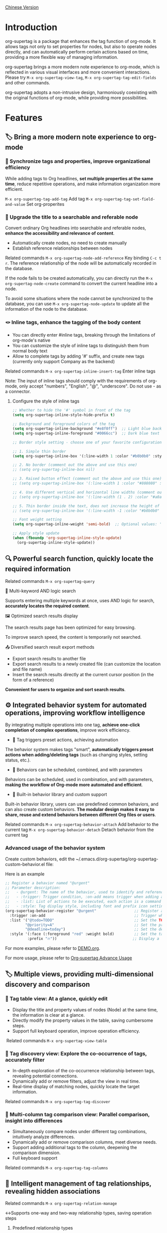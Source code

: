 [[file:README.org][Chinese Version]]

* Introduction

org-supertag is a package that enhances the tag function of org-mode. It allows tags not only to set properties for nodes, but also to operate nodes directly, and can automatically perform certain actions based on time, providing a more flexible way of managing information.

org-supertag brings a more modern note experience to org-mode, which is reflected in various visual interfaces and more convenient interactions. Please try ~M-x org-supertag-view-tag~, ~M-x org-supertag-tag-edit-fields~ and other commands.

org-supertag adopts a non-intrusive design, harmoniously coexisting with the original functions of org-mode, while providing more possibilities.

* Features
** 🏷️ Bring a more modern note experience to org-mode
*** 🔖 Synchronize tags and properties, improve organizational efficiency
While adding tags to Org headlines, *set multiple properties at the same time*, reduce repetitive operations, and make information organization more efficient.

[[./picture/figure4.gif]]

~M-x org-supertag-tag-add-tag~              Add tag
~M-x org-supertag-tag-set-field-and-value~  Set org-properites 

*** 🧠 Upgrade the title to a searchable and referable node
Convert ordinary Org headlines into searchable and referable nodes, *enhance the accessibility and relevance of content*.

- Automatically create nodes, no need to create manually
- Establish reference relationships between nodes

[[./picture/figure5.gif]]

Related commands ~M-x org-supertag-node-add-reference~ Key binding ~C-c t r~. The reference relationship of the node will be automatically recorded in the database.

If the node fails to be created automatically, you can directly run the ~M-x org-supertag-node-create~ command to convert the current headline into a node.

To avoid some situations where the node cannot be synchronized to the database, you can use ~M-x org-supertag-node-update~ to update all the information of the node to the database.

*** 🪢 Inline tags, enhance the tagging of the body content

[[./picture/figure11.gif]]

- You can directly enter #inline tags, breaking through the limitations of org-mode's native
- You can customize the style of inline tags to distinguish them from normal body text
- Allow to complete tags by adding '#' suffix, and create new tags (currently only support Company as the backend)

Related commands ~M-x org-supertag-inline-insert-tag~ Enter inline tags

Note: The input of inline tags should comply with the requirements of org-mode, only accept "numbers", "English", "@", "underscore". Do not use - as a connector.
**** Configure the style of inline tags
#+BEGIN_SRC emacs-lisp
;; Whether to hide the '#' symbol in front of the tag
(setq org-supertag-inline-style-hide-prefix t)

;; Background and foreground colors of the tag
(setq org-supertag-inline-background "#e8f0ff")  ;; Light blue background
(setq org-supertag-inline-foreground "#0066cc")  ;; Dark blue text

;; Border style setting - choose one of your favorite configurations:

;; 1. Simple thin border
(setq org-supertag-inline-box '(:line-width 1 :color "#b0b0b0" :style nil))

;; 2. No border (comment out the above and use this one)
;; (setq org-supertag-inline-box nil)

;; 3. Raised button effect (comment out the above and use this one)
;; (setq org-supertag-inline-box '(:line-width 1 :color "#808080" :style released-button))

;; 4. Use different vertical and horizontal line widths (comment out the above and use this one)
;; (setq org-supertag-inline-box '(:line-width (1 . 2) :color "#a0a0a0" :style nil))

;; 5. Thin border inside the text, does not increase the height of the tag (comment out the above and use this one)
;; (setq org-supertag-inline-box '(:line-width -1 :color "#b0b0b0" :style nil))

;; Font weight setting
(setq org-supertag-inline-weight 'semi-bold)  ;; Optional values: 'normal, 'bold, 'semi-bold

;; Apply style update
(when (fboundp 'org-supertag-inline-style-update)
  (org-supertag-inline-style-update))
#+END_SRC


** 🔍 Powerful search function, quickly locate the required information
Related commands ~M-x org-supertag-query~
**** 🔎 Multi-keyword AND logic search
Supports entering multiple keywords at once, uses AND logic for search, *accurately locates the required content*.

[[./picture/figure8.gif]]

**** 🖼️ Optimized search results display
The search results page has been optimized for easy browsing.

To improve search speed, the content is temporarily not searched.

**** 📤 Diversified search result export methods
- Export search results to another file
- Export search results to a newly created file (can customize the location and file name)
- Insert the search results directly at the current cursor position (in the form of a reference)

[[./picture/figure9.gif]] 

  
*Convenient for users to organize and sort search results*.

** ⚙️ Integrated behavior system for automated operations, improving workflow intelligence

By integrating multiple operations into one tag, *achieve one-click completion of complex operations*, improve work efficiency.

[[./picture/figure6.gif]]

- 🚀 Tag triggers preset actions, achieving automation
The behavior system makes tags "smart", *automatically triggers preset actions when adding/deleting tags* (such as changing styles, setting status, etc.).

- 🧩 Behaviors can be scheduled, combined, and with parameters
Behaviors can be scheduled, used in combination, and with parameters, *making the workflow of Org-mode more automated and efficient*.

- 🧱 Built-in behavior library and custom support
Built-in behavior library, users can use predefined common behaviors, and can also create custom behaviors. *The modular design makes it easy to share, reuse and extend behaviors between different Org files or users*.

Related commands
~M-x org-supertag-behavior-attach~ Add behavior to the current tag
~M-x org-supertag-behavior-detach~ Detach behavior from the current tag

*** Advanced usage of the behavior system
Create custom behaviors, edit the ~/.emacs.d/org-supertag/org-supertag-custom-behavior.el file:

Here is an example

#+begin_src emacs-lisp
;; Register a behavior named "@urgent"
;; Parameter description:
;;   - @urgent: The name of the behavior, used to identify and reference this behavior
;;   - :trigger: Trigger condition, :on-add means trigger when adding a tag
;;   - :list: List of actions to be executed, each action is a command string
;;   - :style: Tag display style, including font and prefix icon settings
(org-supertag-behavior-register "@urgent"                 ;; Register a behavior named "@urgent"
  :trigger :on-add                                        ;; Trigger when adding a tag
  :list '("@todo=TODO"                                    ;; Set the TODO status
         "@priority=A"                                    ;; Set the priority to A
         "@deadline=today")                               ;; Set the deadline to today
  :style '(:face (:foreground "red" :weight bold)         ;; Set the tag to display in red and bold
          :prefix "🔥"))                                  ;; Display a flame icon in front of the tag
#+end_src

For more examples, please refer to [[./DEMO.org][DEMO.org]].

For more usage, please refer to [[https://github.com/yibie/org-supertag/wiki/Advance-Usage-%E2%80%90-Behavior-System-Guide][Org‐supertag Advance Usage]]


** 🏷️ Multiple views, providing multi-dimensional discovery and comparison
*** 🔖 Tag table view: At a glance, quickly edit
- ​Display the title and property values of nodes (Node) at the same time, the information is clear at a glance.​
- Directly modify the property values in the table, saving cumbersome steps.​
- Support full keyboard operation, improve operation efficiency.​

[[./picture/figure12.gif]]
​
Related commands ~M-x org-supertag-view-table~

*** 🧲 Tag discovery view: Explore the co-occurrence of tags, accurately filter
- ​In-depth exploration of the co-occurrence relationship between tags, revealing potential connections.​
- Dynamically add or remove filters, adjust the view in real time.​
- ​Real-time display of matching nodes, quickly locate the target information.​

[[./picture/figure7.gif]]

Related commands ~M-x org-supertag-tag-discover~

*** 🧩 Multi-column tag comparison view: Parallel comparison, insight into differences
- ​Simultaneously compare nodes under different tag combinations, intuitively analyze differences.​
- ​Dynamically add or remove comparison columns, meet diverse needs.​
- Support adding additional tags to the column, deepening the comparison dimension.​
- ​Full keyboard support​

[[./picture/figure15.gif]]

Related commands ~M-x org-supertag-tag-columns~

** 🧩 Intelligent management of tag relationships, revealing hidden associations
Related commands ~M-x org-supertag-relation-manage~
**** ↔️Supports one-way and two-way relationship types, saving operation steps
***** Predefined relationship types

#+begin_src 
(defcustom org-supertag-relation-types
  '((contrast . "A ⋮ B, A compare with B")    ; contrast relationship
    (relate . "A ~ B, A relate to B")          ; general relation
    (influence . "A → B, A influence B")      ; influence relationship
    (contain . "A ⊃ B, A contain B")           ; containment (parent)
    (belong . "A ⊂ B, A belong to B")          ; belonging (child)
    (parallel . "A ∥ B, A parallel with B")    ; parallel relationship
    (dependency . "A ⇒ B, A depend on B")     ; dependency relationship
    (prerequisite . "A ⊃ B, A prerequisite B") ; prerequisite relationship
    (cause . "A ⤳ B, A cause B")              ; causal relationship
    (effect . "A ⤝ B, A effect B")            ; effect relationship
    (cooccurrence . "A ⋈ B, A co-occur with B")) ; co-occurrence relationship
  "Predefined relation types.
Each relation type contains a symbol and a description text."
  :type '(alist :key-type symbol :value-type string)
  :group 'org-supertag-relation)
#+end_src

When applying two-way relationships, the corresponding relationship will be automatically set in the two tags. For example:

If there are two tags #climate_change and #glacier_melting, and you want to express the causal relationship between them.

#+begin_src 
;; Select through the relationship management interface
(org-supertag-relation-manage) ;; Open the relationship management interface
;; Select the "climate_change" tag
;; Click the [Select] button to select the "glacier_melting" tag
;; Select "cause - A ⤳ B, A cause B" in the relationship type prompt
;; The system will automatically create:
;; 1. climate_change cause glacier_melting
;; 2. glacier_melting effect climate_change
#+end_src

***** Custom relationship types：

#+begin_src 
;; Custom relationship types
(setq org-supertag-relation-types
      '((contrast . "A ⋮ B, A compare with B") 
        (relate . "A ~ B, A relate to B")   
        (influence . "A → B, A influence B") 
        (contain . "A ⊃ B, A contain B")  
        (belong . "A ⊂ B, A belong to B")   
        (parallel . "A ∥ B, A parallel with B") 
        (dependency . "A ⇒ B, A depend on B") 
        (prerequisite . "A ⊃ B, A prerequisite B") 
        (cause . "A ⤳ B, A cause B")    
        (effect . "A ⤝ B, A effect B")
        (cooccurrence . "A ⋈ B, A co-occur with B")
        ;; Add custom types
        (is-part-of . "A ◐ B, A is part of B")
        (leads-to . "A ⟿ B, A leads to B")))

;; Custom complementary relationship pairs
(setq org-supertag-relation-complementary-pairs
      '((contain . belong)
        (cause . effect)
        (dependency . prerequisite)
        ;; Add custom complementary relationships
        (is-part-of . contains-part)))
#+end_src

**** 🧬 Automatically record the co-occurrence relationship between tags
When different tags are applied to the same object, there is a "co-occurrence" relationship between these tags, which is abbreviated as "co-occurrence".

*org-supertag automatically recognizes the co-occurrence relationship between tags*, helps users understand the relationship between tags, and simplifies the operation of tag relationships.

It will be displayed in the Tag Discovery panel, when you click the [+] in front, it will add one more layer of filtering:

[[./picture/figure13.png]]

**** 📊 Real-time statistical analysis and update
Statistical analysis of the co-occurrence and mutual information of tags, *real-time update of relationships when adding or deleting tags*, ensuring the accuracy of the information.

Based on the context, *intelligently recommend related tags*, improving the convenience of tag management.

[[./picture/figure14.gif]]  

Related commands ~M-x org-supertag-sim-auto-tag-node~ 

** 🔄 Automatic synchronization, reducing manual maintenance

- *Automatic synchronization* of the position and changes of the Org headline that has been converted to a node, reducing manual operations.
- Automatic synchronization will check the situation of adding, modifying, moving, and deleting nodes, *automatically maintain the database*.
- Provide a manual command to synchronize all nodes, *ensure the consistency of the data*.
  
[[./picture/figure7.gif]]

If some nodes need to be synchronized, but cannot be synchronized automatically, you can directly run the ~M-x org-supertag-sync-force-all~ command to synchronize all node information to the database.

** 🖥️ Invisible artificial intelligence
In some functions of org-supertag, AI/NLP is used as the backend, providing more dimensions of tag performance and reducing the pressure of operations. Since AI/NLP is only used as the backend, users only need to call the corresponding command, and will not feel the existence of AI/NLP in daily use.

In org-supertag, artificial intelligence is seen as a supporting function, not a direct front-end function, to prevent people from getting caught in the whirlpool of dialogue (while also avoiding redundant implementation, because Emacs already has a large number of assistant AI tools, such as gptel, chatgpt-shell, Ellama, Ollama-buddy......

Currently, the following commands use AI/NLP support:

~M-x org-supertag-sim-auto-tag-node~ This command will analyze all the content (title and content) in the current Node, and automatically provide several tag suggestions.

ATTENTION: AI function requires installation of dependencies, the installation method has been described in the "Basic Installation" section.
*** Further explanation
org-supertag's artificial intelligence function architecture:

- The backend is Ollama
- The communication framework is epc
- The large model is hf.co/unsloth/gemma-3-4b-it-GGUF:latest

The tag suggestions of ~org-supertag-sim-auto-tag-node~ are provided by ~tag_generator.py~, if you are not satisfied with the tag suggestion effect, you can directly modify the Prompt in the file.

* Basic Installation

#+begin_src emacs-lisp
(use-package org-supertag
  :straight (:host github :repo "yibie/org-supertag")
  :after org
  :config
  (org-supertag-setup))

(setq org-supertag-sync-directories '("~/Documents/notes/")) ;; Configure sync folders
#+end_src

*org-supertag requires some Python dependencies, including `torch`, `sentence-transformers`, `epc` and `ollama`*:

- Use the automated script to install dependencies
  
#+begin_src 
cd /path/to/org-supertag

sh ./setup_venv.sh
#+end_src

* Usage Suggestions
** Mix use of inline tags (#tag) and normal tags (:#tag:)
Normal tags are suitable for classification. For example: :project:, :issue:, etc.
Inline tags are suitable for directly using semantics. For example: #org_supertag.

* FAQ
** What is a Node? What is a Field? Why distinguish them from org-headline, org-properties?
Node represents the org-headline that has been converted by org-supertag, indicating that it has been recorded by org-supertag and can be operated by it.

Conceptually, Node is equivalent to a note block in general note-taking software. It includes: an org-headline with an ID + the content contained below the org-headline.

When org-supertag operates on a Node, it actually operates on the entire note block. For example: M-x org-supertag-node-delete, will directly delete the entire Node, clean up the ID, Node and Node reference relationships recorded in the database, the Link relationship of the Tag, etc., clean up the related Field Value.

Field is roughly equivalent to org-properties, and like Node, it represents the org-properites converted and recorded by org-supertag.

This conceptual distinction is to let users know clearly the state of the notes, whether they have been recorded in the database.

** Why set "co-occurrence relationship" for tags?
When a tag, and another tag, are applied to the same Node, there is a relationship between them, called "co-occurrence".

The "co-occurrence" relationship is the most basic relationship among all tag relationships. But what is its use?

1. When you are in the "tag discovery view", you can filter layer by layer through co-occurrence tags
2. When you are managing "tag relationships", you can quickly find tags that have relationships behind them through "co-occurrence relationships"
3. ......

I think "co-occurrence" is the most wonderful phenomenon in the world. This allows us to automatically obtain meaningful connections when adding tags.

* Changelog
For details, see [[./CHANGELOG.org][CHANGELOG]]

- 2025-01-13 2.0.0 release
  - Added behavior scheduling system
  - Added behavior template variables
  - Added automatic synchronization system
  - And many other improvements

- 2024-12-31 1.0.0 release
  - feat behavior-system: Complete implementation of behavior system, forming an automatic workflow
    - Three-layer behavior architecture (basic/derived/combined)
    - Complete trigger system
    - Rich behavior library functions
    - Style system support
  - docs: Provide interactive demo document DEMO.org 
  - refactor: Core refactoring
    - Optimize data structure
    - Improve error handling
    - Improve performance

- 2024-12-20 0.0.2 release
  - fix org-supertag-remove: Fixed the problem that removing tags does not take effect
  - fix org-supertag-tag-add-tag: Fixed the problem that duplicate tags can be added to org-headline when adding tags
  - feat org-supertag-tag-edit-preset: Edit preset tags
  - feat org-supertag-query-in-buffer: Query in the current buffer
  - feat org-supertag-query-in-files: Query in specified files, can specify multiple files
- 2024-12-19 0.0.1 release

* Future Plans

- ✅Provide a wider range of queries, such as queries for a single file or multiple files
- ✅Preliminary implementation of a command system, let tags automatically trigger commands, such as when a node is tagged with a tag named Task, it will automatically be set to TODO, and automatically set the priority to A, and automatically change the background color of the node to yellow
- ✅Implement a task scheduling system, let multiple nodes combine to complete a series of tasks, such as automatically set the daily review to 9 PM, and automatically insert the review results into the review node (experimental feature, may not be implemented)
- ✅Combine with AI, different tags are associated with different Prompts, such as when a node is marked as "task", it automatically triggers an AI command to make the node generate a task list
- ✅Like Tana, provide more views (experimental feature, may not be implemented)

* Acknowledgments

org-supertag is deeply influenced by Tana, especially its core concept of "treating nodes as the operation objects of tags", which brings a lot of inspiration.

org-supertag is also deeply influenced by ekg and org-node:
- [[https://github.com/ahyatt/ekg/commits/develop/][ekg]] is the first note-taking tool in my eyes that is centered on tags. I once used it to record many days of diaries
- [[https://github.com/meedstrom/org-node][org-node]] deeply influenced the basic working mechanism of org-supertag with its parsing of org-mode files and the application of hash tables

* Contribution

Contributions are welcome! Please see [[file:.github/CONTRIBUTING.org][Contribution Guide]].

